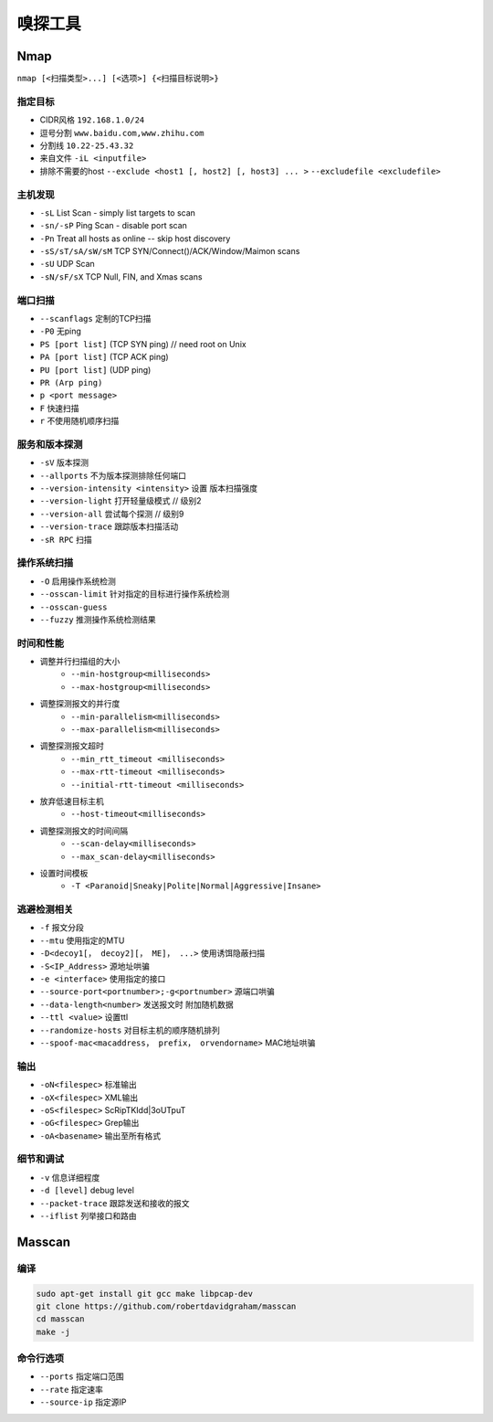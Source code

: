 嗅探工具
================================

Nmap
--------------------------------
``nmap [<扫描类型>...] [<选项>] {<扫描目标说明>}``

指定目标
~~~~~~~~~~~~~~~~~~~~~~~~~~~~~~~~
- CIDR风格 ``192.168.1.0/24``
- 逗号分割 ``www.baidu.com,www.zhihu.com``
- 分割线 ``10.22-25.43.32``
- 来自文件 ``-iL <inputfile>``
- 排除不需要的host ``--exclude <host1 [, host2] [, host3] ... >`` ``--excludefile <excludefile>``

主机发现
~~~~~~~~~~~~~~~~~~~~~~~~~~~~~~~~
- ``-sL`` List Scan - simply list targets to scan
- ``-sn/-sP`` Ping Scan - disable port scan
- ``-Pn`` Treat all hosts as online -- skip host discovery
- ``-sS/sT/sA/sW/sM`` TCP SYN/Connect()/ACK/Window/Maimon scans
- ``-sU`` UDP Scan
- ``-sN/sF/sX`` TCP Null, FIN, and Xmas scans

端口扫描
~~~~~~~~~~~~~~~~~~~~~~~~~~~~~~~~
- ``--scanflags``  定制的TCP扫描
- ``-P0`` 无ping
- ``PS [port list]`` (TCP SYN ping) // need root on Unix
- ``PA [port list]`` (TCP ACK ping)
- ``PU [port list]`` (UDP ping)
- ``PR (Arp ping)``
- ``p <port message>``
- ``F`` 快速扫描
- ``r`` 不使用随机顺序扫描

服务和版本探测
~~~~~~~~~~~~~~~~~~~~~~~~~~~~~~~~
- ``-sV`` 版本探测
- ``--allports`` 不为版本探测排除任何端口
- ``--version-intensity <intensity>``  设置 版本扫描强度
- ``--version-light`` 打开轻量级模式 // 级别2
- ``--version-all`` 尝试每个探测 // 级别9
- ``--version-trace`` 跟踪版本扫描活动
- ``-sR RPC`` 扫描

操作系统扫描
~~~~~~~~~~~~~~~~~~~~~~~~~~~~~~~~
- ``-O`` 启用操作系统检测 
- ``--osscan-limit`` 针对指定的目标进行操作系统检测
- ``--osscan-guess``
- ``--fuzzy`` 推测操作系统检测结果

时间和性能
~~~~~~~~~~~~~~~~~~~~~~~~~~~~~~~~
- 调整并行扫描组的大小
    - ``--min-hostgroup<milliseconds>``
    - ``--max-hostgroup<milliseconds>``
- 调整探测报文的并行度
    - ``--min-parallelism<milliseconds>``
    - ``--max-parallelism<milliseconds>``
- 调整探测报文超时
    - ``--min_rtt_timeout <milliseconds>``
    - ``--max-rtt-timeout <milliseconds>``
    - ``--initial-rtt-timeout <milliseconds>``
- 放弃低速目标主机
    - ``--host-timeout<milliseconds>``
- 调整探测报文的时间间隔
    - ``--scan-delay<milliseconds>``
    - ``--max_scan-delay<milliseconds>``
- 设置时间模板
    - ``-T <Paranoid|Sneaky|Polite|Normal|Aggressive|Insane>``

逃避检测相关
~~~~~~~~~~~~~~~~~~~~~~~~~~~~~~~~
- ``-f`` 报文分段
- ``--mtu`` 使用指定的MTU
- ``-D<decoy1[， decoy2][， ME]， ...>`` 使用诱饵隐蔽扫描
- ``-S<IP_Address>`` 源地址哄骗
- ``-e <interface>`` 使用指定的接口
- ``--source-port<portnumber>;-g<portnumber>`` 源端口哄骗
- ``--data-length<number>`` 发送报文时 附加随机数据
- ``--ttl <value>`` 设置ttl
- ``--randomize-hosts`` 对目标主机的顺序随机排列
- ``--spoof-mac<macaddress， prefix， orvendorname>`` MAC地址哄骗

输出
~~~~~~~~~~~~~~~~~~~~~~~~~~~~~~~~
- ``-oN<filespec>`` 标准输出
- ``-oX<filespec>`` XML输出
- ``-oS<filespec>`` ScRipTKIdd|3oUTpuT
- ``-oG<filespec>`` Grep输出
- ``-oA<basename>`` 输出至所有格式

细节和调试
~~~~~~~~~~~~~~~~~~~~~~~~~~~~~~~~
- ``-v`` 信息详细程度
- ``-d [level]`` debug level
- ``--packet-trace`` 跟踪发送和接收的报文
- ``--iflist`` 列举接口和路由

Masscan
--------------------------------

编译
~~~~~~~~~~~~~~~~~~~~~~~~~~~~~~~~
.. code:: bash

    sudo apt-get install git gcc make libpcap-dev
    git clone https://github.com/robertdavidgraham/masscan
    cd masscan
    make -j

命令行选项
~~~~~~~~~~~~~~~~~~~~~~~~~~~~~~~~
- ``--ports`` 指定端口范围
- ``--rate`` 指定速率
- ``--source-ip`` 指定源IP
